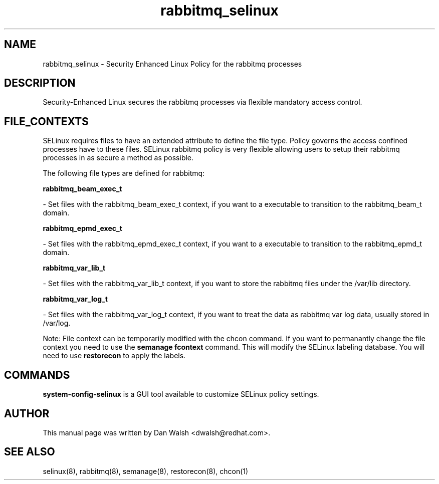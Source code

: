 .TH  "rabbitmq_selinux"  "8"  "16 Feb 2012" "dwalsh@redhat.com" "rabbitmq Selinux Policy documentation"
.SH "NAME"
rabbitmq_selinux \- Security Enhanced Linux Policy for the rabbitmq processes
.SH "DESCRIPTION"

Security-Enhanced Linux secures the rabbitmq processes via flexible mandatory access
control.  
.SH FILE_CONTEXTS
SELinux requires files to have an extended attribute to define the file type. 
Policy governs the access confined processes have to these files. 
SELinux rabbitmq policy is very flexible allowing users to setup their rabbitmq processes in as secure a method as possible.
.PP 
The following file types are defined for rabbitmq:


.EX
.B rabbitmq_beam_exec_t 
.EE

- Set files with the rabbitmq_beam_exec_t context, if you want to a executable to transition to the rabbitmq_beam_t domain.


.EX
.B rabbitmq_epmd_exec_t 
.EE

- Set files with the rabbitmq_epmd_exec_t context, if you want to a executable to transition to the rabbitmq_epmd_t domain.


.EX
.B rabbitmq_var_lib_t 
.EE

- Set files with the rabbitmq_var_lib_t context, if you want to store the rabbitmq files under the /var/lib directory.


.EX
.B rabbitmq_var_log_t 
.EE

- Set files with the rabbitmq_var_log_t context, if you want to treat the data as rabbitmq var log data, usually stored in /var/log.

Note: File context can be temporarily modified with the chcon command.  If you want to permanantly change the file context you need to use the 
.B semanage fcontext 
command.  This will modify the SELinux labeling database.  You will need to use
.B restorecon
to apply the labels.

.SH "COMMANDS"

.PP
.B system-config-selinux 
is a GUI tool available to customize SELinux policy settings.

.SH AUTHOR	
This manual page was written by Dan Walsh <dwalsh@redhat.com>.

.SH "SEE ALSO"
selinux(8), rabbitmq(8), semanage(8), restorecon(8), chcon(1)